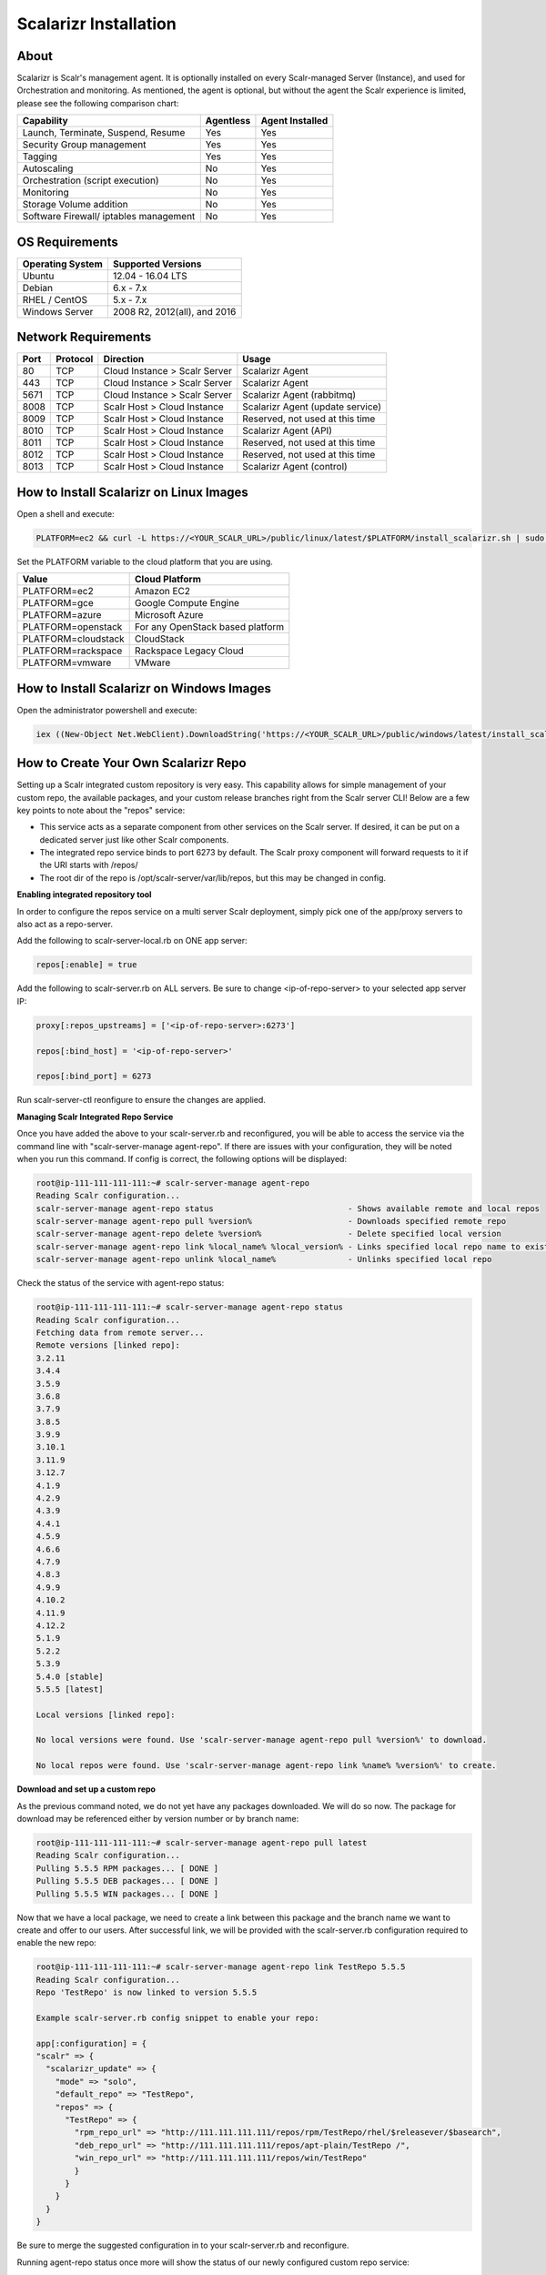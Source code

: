 Scalarizr Installation
=========================

About
^^^^^^

Scalarizr is Scalr's management agent. It is optionally installed on every Scalr-managed Server (Instance), and used for Orchestration and monitoring.  As mentioned, the agent is optional, but without the agent the Scalr experience is limited, please see the following comparison chart:

========================================    ============   ================== 
Capability                                   Agentless      Agent Installed                                  
========================================    ============   ==================
Launch, Terminate, Suspend, Resume            Yes             Yes        
Security Group management                     Yes             Yes
Tagging                                       Yes             Yes
Autoscaling                                   No              Yes
Orchestration (script execution)              No              Yes
Monitoring                                    No              Yes
Storage Volume addition	                      No              Yes
Software Firewall/ iptables management		    No              Yes
========================================    ============   ==================

OS Requirements
^^^^^^^^^^^^^^^^

========================================    ================================  
Operating System                            Supported Versions
========================================    ================================
Ubuntu                                      12.04 - 16.04 LTS
Debian                                      6.x - 7.x
RHEL / CentOS                               5.x - 7.x  
Windows Server                              2008 R2, 2012(all), and 2016
========================================    ================================

Network Requirements
^^^^^^^^^^^^^^^^^^^^^^^^

=====   ============   =========================================  =================================
Port    Protocol       Direction                                  Usage
=====   ============   =========================================  =================================
80       TCP           Cloud Instance > Scalr Server              Scalarizr Agent
443      TCP           Cloud Instance > Scalr Server              Scalarizr Agent
5671     TCP           Cloud Instance > Scalr Server              Scalarizr Agent (rabbitmq)
8008     TCP           Scalr Host > Cloud Instance                Scalarizr Agent (update service)
8009     TCP           Scalr Host > Cloud Instance                Reserved, not used at this time
8010     TCP           Scalr Host > Cloud Instance                Scalarizr Agent (API)
8011     TCP           Scalr Host > Cloud Instance                Reserved, not used at this time
8012     TCP           Scalr Host > Cloud Instance                Reserved, not used at this time
8013     TCP           Scalr Host > Cloud Instance                Scalarizr Agent (control)
=====   ============   =========================================  =================================

How to Install Scalarizr on Linux Images
^^^^^^^^^^^^^^^^^^^^^^^^^^^^^^^^^^^^^^^^^

Open a shell and execute:

.. code-block:: shell

   PLATFORM=ec2 && curl -L https://<YOUR_SCALR_URL>/public/linux/latest/$PLATFORM/install_scalarizr.sh | sudo bash

Set the PLATFORM variable to the cloud platform that you are using.

===================   ===================
Value                  Cloud Platform
===================   ===================
PLATFORM=ec2	         Amazon EC2
PLATFORM=gce	         Google Compute Engine
PLATFORM=azure	       Microsoft Azure
PLATFORM=openstack	   For any OpenStack based platform
PLATFORM=cloudstack	   CloudStack
PLATFORM=rackspace	   Rackspace Legacy Cloud
PLATFORM=vmware	       VMware
===================   ===================

How to Install Scalarizr on Windows Images
^^^^^^^^^^^^^^^^^^^^^^^^^^^^^^^^^^^^^^^^^^^^

Open the administrator powershell and execute:

.. code-block:: shell

   iex ((New-Object Net.WebClient).DownloadString('https://<YOUR_SCALR_URL>/public/windows/latest/install_scalarizr.ps1'))



How to Create Your Own Scalarizr Repo
^^^^^^^^^^^^^^^^^^^^^^^^^^^^^^^^^^^^^^^

Setting up a Scalr integrated custom repository is very easy.  This capability allows for simple management of your custom repo, the available packages, and your custom release branches right from the Scalr server CLI!  Below are a few key points to note about the "repos" service:

* This service acts as a separate component from other services on the Scalr server.  If desired, it can be put on a dedicated server just like other Scalr components.
* The integrated repo service binds to port 6273 by default.  The Scalr proxy component will forward requests to it if the URI starts with /repos/
* The root dir of the repo is /opt/scalr-server/var/lib/repos, but this may be changed in config.

**Enabling integrated repository tool**

In order to configure the repos service on a multi server Scalr deployment, simply pick one of the app/proxy servers to also act as a repo-server.

Add the following to scalr-server-local.rb on ONE app server:

.. code-block:: shell

   repos[:enable] = true

Add the following to scalr-server.rb on ALL servers.  Be sure to change <ip-of-repo-server> to your selected app server IP:

.. code-block:: shell

   proxy[:repos_upstreams] = ['<ip-of-repo-server>:6273']

   repos[:bind_host] = '<ip-of-repo-server>'

   repos[:bind_port] = 6273

Run scalr-server-ctl reonfigure to ensure the changes are applied.

**Managing Scalr Integrated Repo Service**

Once you have added the above to your scalr-server.rb and reconfigured, you will be able to access the service via the command line with "scalr-server-manage agent-repo".  If there are issues with your configuration, they will be noted when you run this command.  If config is correct, the following options will be displayed:

.. code-block:: shell

   root@ip-111-111-111-111:~# scalr-server-manage agent-repo
   Reading Scalr configuration...
   scalr-server-manage agent-repo status                            - Shows available remote and local repos
   scalr-server-manage agent-repo pull %version%                    - Downloads specified remote repo
   scalr-server-manage agent-repo delete %version%                  - Delete specified local version
   scalr-server-manage agent-repo link %local_name% %local_version% - Links specified local repo name to existing local version
   scalr-server-manage agent-repo unlink %local_name%               - Unlinks specified local repo

Check the status of the service with agent-repo status:

.. code-block:: shell

   root@ip-111-111-111-111:~# scalr-server-manage agent-repo status
   Reading Scalr configuration...
   Fetching data from remote server...
   Remote versions [linked repo]:
   3.2.11
   3.4.4
   3.5.9
   3.6.8
   3.7.9
   3.8.5
   3.9.9
   3.10.1
   3.11.9
   3.12.7
   4.1.9
   4.2.9
   4.3.9
   4.4.1
   4.5.9
   4.6.6
   4.7.9
   4.8.3
   4.9.9
   4.10.2
   4.11.9
   4.12.2
   5.1.9
   5.2.2
   5.3.9
   5.4.0 [stable]
   5.5.5 [latest]
 
   Local versions [linked repo]:
 
   No local versions were found. Use 'scalr-server-manage agent-repo pull %version%' to download.
 
   No local repos were found. Use 'scalr-server-manage agent-repo link %name% %version%' to create.

**Download and set up a custom repo**

As the previous command noted, we do not yet have any packages downloaded.  We will do so now.  The package for download may be referenced either by version number or by branch name: 

.. code-block:: shell

   root@ip-111-111-111-111:~# scalr-server-manage agent-repo pull latest
   Reading Scalr configuration...
   Pulling 5.5.5 RPM packages... [ DONE ]
   Pulling 5.5.5 DEB packages... [ DONE ]
   Pulling 5.5.5 WIN packages... [ DONE ]

Now that we have a local package, we need to create a link between this package and the branch name we want to create and offer to our users.  After successful link, we will be provided with the scalr-server.rb configuration required to enable the new repo:

.. code-block:: ruby

  root@ip-111-111-111-111:~# scalr-server-manage agent-repo link TestRepo 5.5.5
  Reading Scalr configuration...
  Repo 'TestRepo' is now linked to version 5.5.5

  Example scalr-server.rb config snippet to enable your repo:

  app[:configuration] = {
  "scalr" => {
    "scalarizr_update" => {
      "mode" => "solo",
      "default_repo" => "TestRepo",
      "repos" => {
        "TestRepo" => {
          "rpm_repo_url" => "http://111.111.111.111/repos/rpm/TestRepo/rhel/$releasever/$basearch",
          "deb_repo_url" => "http://111.111.111.111/repos/apt-plain/TestRepo /",
          "win_repo_url" => "http://111.111.111.111/repos/win/TestRepo"
          }
        }
      }
    }
  }

Be sure to merge the suggested configuration in to your scalr-server.rb and reconfigure.

Running agent-repo status once more will show the status of our newly configured custom repo service:

.. code-block:: shell

   root@ip-111-111-111-111:~# scalr-server-manage agent-repo status
   Reading Scalr configuration...
   Fetching data from remote server...
   Remote versions [linked repo]:
   3.2.11
   3.4.4
   3.5.9
   3.6.8
   3.7.9
   3.8.5
   3.9.9
   3.10.1
   3.11.9
   3.12.7
   4.1.9
   4.2.9
   4.3.9
   4.4.1
   4.5.9
   4.6.6
   4.7.9
   4.8.3
   4.9.9
   4.10.2
   4.11.9
   4.12.2
   5.1.9
   5.2.2
   5.3.9
   5.4.0 [stable]
   5.5.5 [latest] [beta]

   Local versions [linked repo]:
   5.5.5 [TestRepo]

**Removing custom repo branches and packages**
If we want to remove one of our custom repos we must first unlink the custom branch from the package:

.. code-block:: shell

   root@ip-111-111-111-111:~# scalr-server-manage agent-repo unlink TestRepo
   Reading Scalr configuration...
   Repo 'TestRepo' has been removed

We may then delete the repo files if necessary:

.. code-block:: shell

   root@ip-111-111-111-111:~# scalr-server-manage agent-repo delete 5.5.5
   Reading Scalr configuration...
   Version 5.5.5 has been deleted
